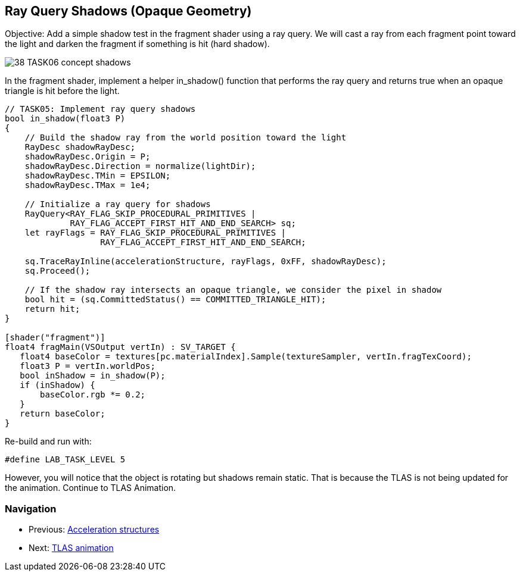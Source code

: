 == Ray Query Shadows (Opaque Geometry)

Objective: Add a simple shadow test in the fragment shader using a ray query. We will cast a ray from each fragment point toward the light and darken the fragment if something is hit (hard shadow).

image::../../../images/38_TASK06_concept_shadows.png[]

In the fragment shader, implement a helper in_shadow() function that performs the ray query and returns true when an opaque triangle is hit before the light.

[,slang]
----
// TASK05: Implement ray query shadows
bool in_shadow(float3 P)
{
    // Build the shadow ray from the world position toward the light
    RayDesc shadowRayDesc;
    shadowRayDesc.Origin = P;
    shadowRayDesc.Direction = normalize(lightDir);
    shadowRayDesc.TMin = EPSILON;
    shadowRayDesc.TMax = 1e4;

    // Initialize a ray query for shadows
    RayQuery<RAY_FLAG_SKIP_PROCEDURAL_PRIMITIVES |
             RAY_FLAG_ACCEPT_FIRST_HIT_AND_END_SEARCH> sq;
    let rayFlags = RAY_FLAG_SKIP_PROCEDURAL_PRIMITIVES |
                   RAY_FLAG_ACCEPT_FIRST_HIT_AND_END_SEARCH;

    sq.TraceRayInline(accelerationStructure, rayFlags, 0xFF, shadowRayDesc);
    sq.Proceed();

    // If the shadow ray intersects an opaque triangle, we consider the pixel in shadow
    bool hit = (sq.CommittedStatus() == COMMITTED_TRIANGLE_HIT);
    return hit;
}

[shader("fragment")]
float4 fragMain(VSOutput vertIn) : SV_TARGET {
   float4 baseColor = textures[pc.materialIndex].Sample(textureSampler, vertIn.fragTexCoord);
   float3 P = vertIn.worldPos;
   bool inShadow = in_shadow(P);
   if (inShadow) {
       baseColor.rgb *= 0.2;
   }
   return baseColor;
}
----

Re-build and run with:

[,c++]
----
#define LAB_TASK_LEVEL 5
----

However, you will notice that the object is rotating but shadows remain static. That is because the TLAS is not being updated for the animation. Continue to TLAS Animation.

=== Navigation
- Previous: link:02_Acceleration_structures.adoc[Acceleration structures]
- Next: link:04_TLAS_animation.adoc[TLAS animation]
